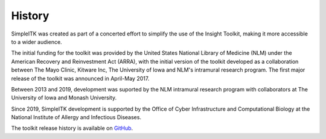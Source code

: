 .. _lbl_history:

History
=======

SimpleITK was created as part of a concerted effort to simplify the use of the Insight Toolkit, making it
more accessible to a wider audience.

The initial funding for the toolkit was provided by the United States National Library of Medicine (NLM)
under the American Recovery and Reinvestment Act (ARRA), with the initial version of the toolkit
developed as a collaboration between The Mayo Clinic, Kitware Inc, The University of Iowa and NLM's
intramural research program. The first major release of the toolkit was announced in April-May 2017.

Between 2013 and 2019, development was suported by the NLM intramural research
program with collaborators at The University of Iowa and Monash University.

Since 2019, SimpleITK development is supported by the Office of Cyber Infrastructure and
Computational Biology at the National Institute of Allergy and Infectious Diseases.

The toolkit release history is available on `GitHub <https://github.com/SimpleITK/SimpleITK/releases>`_.
